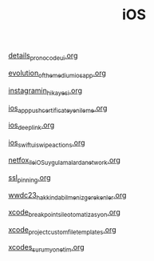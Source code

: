 #+TITLE: iOS

[[file:../../news/details_pro_no_code_ui.org][details_pro_no_code_ui.org]]

[[file:../../news/evolution_of_the_medium_ios_app.org][evolution_of_the_medium_ios_app.org]]

[[file:../../news/instagramin_hikayesi.org][instagramin_hikayesi.org]]

[[file:../../news/ios_app_push_certificate_yenileme.org][ios_app_push_certificate_yenileme.org]]

[[file:../../news/ios_deep_link.org][ios_deep_link.org]]

[[file:../../news/ios_swiftui_swipe_actions.org][ios_swiftui_swipe_actions.org]]

[[file:../../news/netfox_ile_iOS_uygulamalarda_network.org][netfox_ile_iOS_uygulamalarda_network.org]]

[[file:../../news/ssl_pinning.org][ssl_pinning.org]]

[[file:../../news/wwdc23_hakkinda_bilmeniz_gerekenler.org][wwdc23_hakkinda_bilmeniz_gerekenler.org]]

[[file:../../news/xcode_breakpoints_ile_otomatizasyon.org][xcode_breakpoints_ile_otomatizasyon.org]]

[[file:../../news/xcode_project_custom_file_templates.org][xcode_project_custom_file_templates.org]]

[[file:../../news/xcodes_surum_yonetim.org][xcodes_surum_yonetim.org]]

